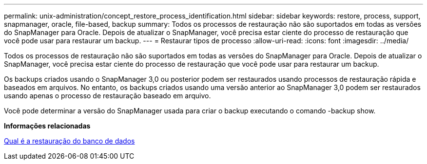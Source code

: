 ---
permalink: unix-administration/concept_restore_process_identification.html 
sidebar: sidebar 
keywords: restore, process, support, snapmanager, oracle, file-based, backup 
summary: Todos os processos de restauração não são suportados em todas as versões do SnapManager para Oracle. Depois de atualizar o SnapManager, você precisa estar ciente do processo de restauração que você pode usar para restaurar um backup. 
---
= Restaurar tipos de processo
:allow-uri-read: 
:icons: font
:imagesdir: ../media/


[role="lead"]
Todos os processos de restauração não são suportados em todas as versões do SnapManager para Oracle. Depois de atualizar o SnapManager, você precisa estar ciente do processo de restauração que você pode usar para restaurar um backup.

Os backups criados usando o SnapManager 3,0 ou posterior podem ser restaurados usando processos de restauração rápida e baseados em arquivos. No entanto, os backups criados usando uma versão anterior ao SnapManager 3,0 podem ser restaurados usando apenas o processo de restauração baseado em arquivo.

Você pode determinar a versão do SnapManager usada para criar o backup executando o comando -backup show.

*Informações relacionadas*

xref:concept_what_database_restore_is.adoc[Qual é a restauração do banco de dados]
